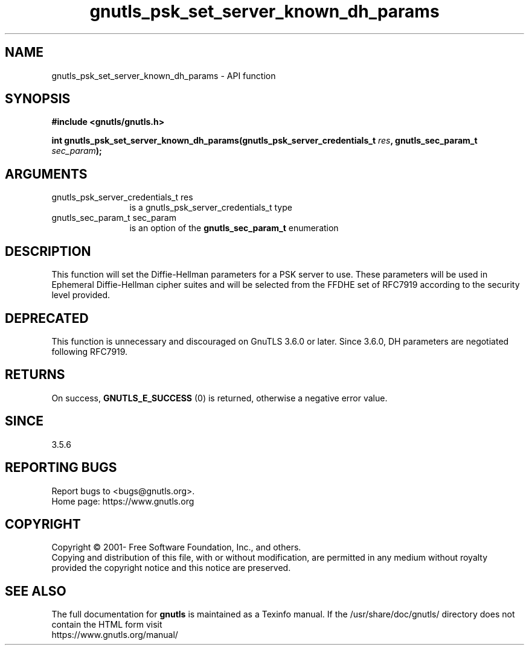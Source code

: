.\" DO NOT MODIFY THIS FILE!  It was generated by gdoc.
.TH "gnutls_psk_set_server_known_dh_params" 3 "3.7.7" "gnutls" "gnutls"
.SH NAME
gnutls_psk_set_server_known_dh_params \- API function
.SH SYNOPSIS
.B #include <gnutls/gnutls.h>
.sp
.BI "int gnutls_psk_set_server_known_dh_params(gnutls_psk_server_credentials_t " res ", gnutls_sec_param_t " sec_param ");"
.SH ARGUMENTS
.IP "gnutls_psk_server_credentials_t res" 12
is a gnutls_psk_server_credentials_t type
.IP "gnutls_sec_param_t sec_param" 12
is an option of the \fBgnutls_sec_param_t\fP enumeration
.SH "DESCRIPTION"
This function will set the Diffie\-Hellman parameters for a
PSK server to use. These parameters will be used in
Ephemeral Diffie\-Hellman cipher suites and will be selected from
the FFDHE set of RFC7919 according to the security level provided.
.SH "DEPRECATED"
This function is unnecessary and discouraged on GnuTLS 3.6.0
or later. Since 3.6.0, DH parameters are negotiated
following RFC7919.
.SH "RETURNS"
On success, \fBGNUTLS_E_SUCCESS\fP (0) is returned, otherwise a
negative error value.
.SH "SINCE"
3.5.6
.SH "REPORTING BUGS"
Report bugs to <bugs@gnutls.org>.
.br
Home page: https://www.gnutls.org

.SH COPYRIGHT
Copyright \(co 2001- Free Software Foundation, Inc., and others.
.br
Copying and distribution of this file, with or without modification,
are permitted in any medium without royalty provided the copyright
notice and this notice are preserved.
.SH "SEE ALSO"
The full documentation for
.B gnutls
is maintained as a Texinfo manual.
If the /usr/share/doc/gnutls/
directory does not contain the HTML form visit
.B
.IP https://www.gnutls.org/manual/
.PP
